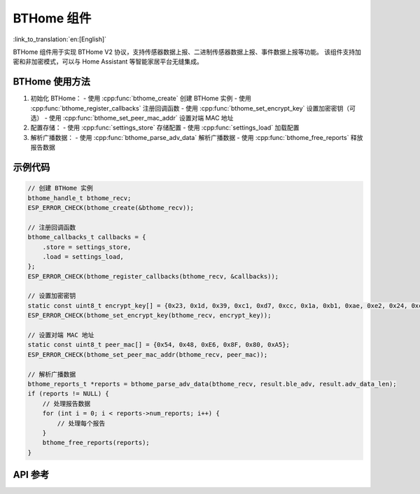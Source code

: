 BTHome 组件
==============================
:link_to_translation:`en:[English]`

BTHome 组件用于实现 BTHome V2 协议，支持传感器数据上报、二进制传感器数据上报、事件数据上报等功能。
该组件支持加密和非加密模式，可以与 Home Assistant 等智能家居平台无缝集成。

BTHome 使用方法
-----------------
1. 初始化 BTHome：
   - 使用 :cpp:func:`bthome_create` 创建 BTHome 实例
   - 使用 :cpp:func:`bthome_register_callbacks` 注册回调函数
   - 使用 :cpp:func:`bthome_set_encrypt_key` 设置加密密钥（可选）
   - 使用 :cpp:func:`bthome_set_peer_mac_addr` 设置对端 MAC 地址

2. 配置存储：
   - 使用 :cpp:func:`settings_store` 存储配置
   - 使用 :cpp:func:`settings_load` 加载配置

3. 解析广播数据：
   - 使用 :cpp:func:`bthome_parse_adv_data` 解析广播数据
   - 使用 :cpp:func:`bthome_free_reports` 释放报告数据

示例代码
-----------------
.. code-block:: c

    // 创建 BTHome 实例
    bthome_handle_t bthome_recv;
    ESP_ERROR_CHECK(bthome_create(&bthome_recv));

    // 注册回调函数
    bthome_callbacks_t callbacks = {
        .store = settings_store,
        .load = settings_load,
    };
    ESP_ERROR_CHECK(bthome_register_callbacks(bthome_recv, &callbacks));

    // 设置加密密钥
    static const uint8_t encrypt_key[] = {0x23, 0x1d, 0x39, 0xc1, 0xd7, 0xcc, 0x1a, 0xb1, 0xae, 0xe2, 0x24, 0xcd, 0x09, 0x6d, 0xb9, 0x32};
    ESP_ERROR_CHECK(bthome_set_encrypt_key(bthome_recv, encrypt_key));

    // 设置对端 MAC 地址
    static const uint8_t peer_mac[] = {0x54, 0x48, 0xE6, 0x8F, 0x80, 0xA5};
    ESP_ERROR_CHECK(bthome_set_peer_mac_addr(bthome_recv, peer_mac));

    // 解析广播数据
    bthome_reports_t *reports = bthome_parse_adv_data(bthome_recv, result.ble_adv, result.adv_data_len);
    if (reports != NULL) {
        // 处理报告数据
        for (int i = 0; i < reports->num_reports; i++) {
            // 处理每个报告
        }
        bthome_free_reports(reports);
    }

API 参考
---------------------------------------------
.. include-build-file:: inc/bthome_v2.inc 